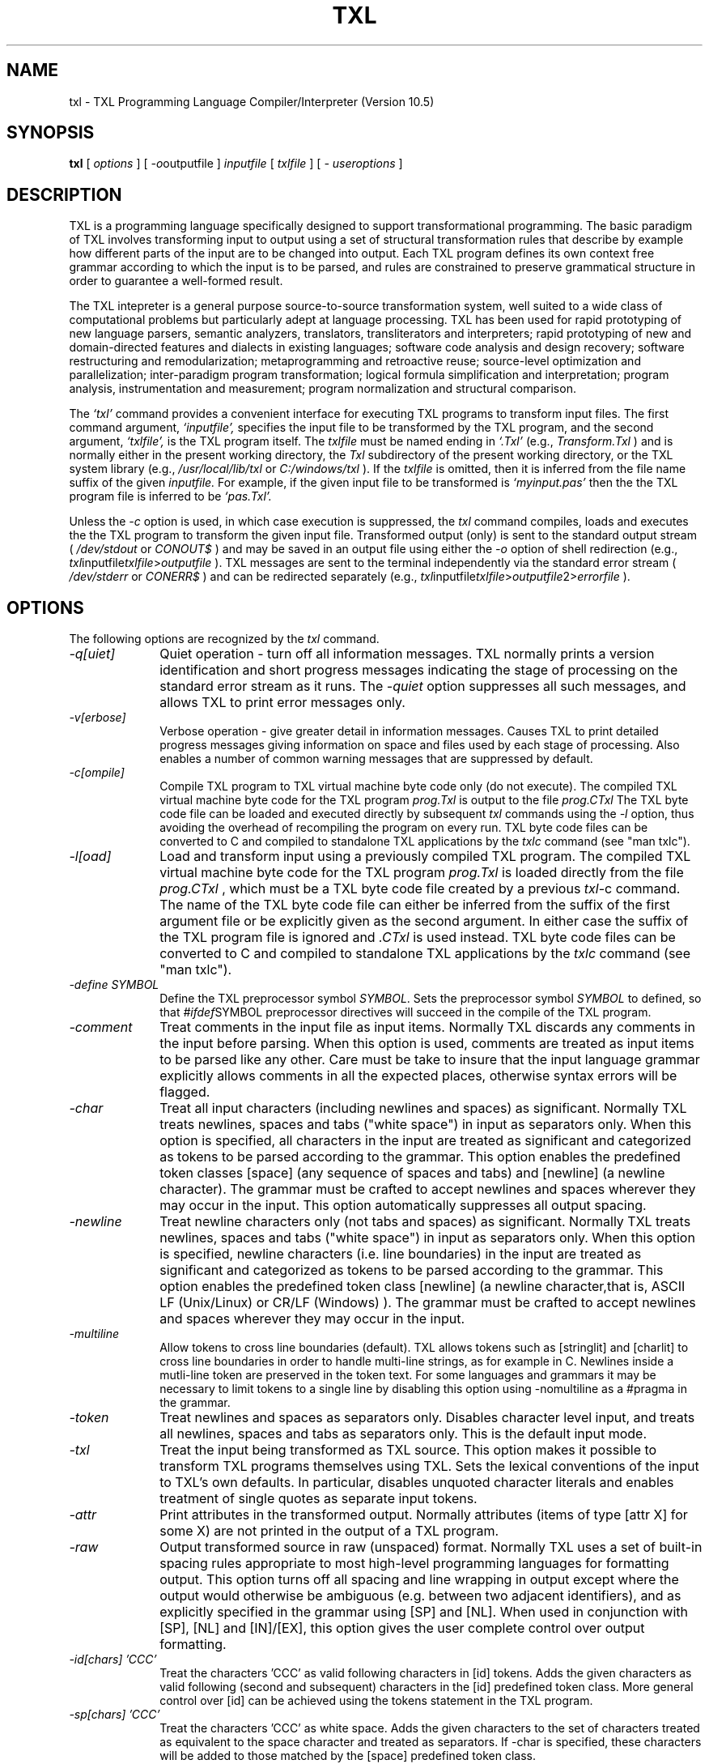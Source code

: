 .TH TXL 1 "10 December 2007"
.DA 10 Dec 2007
.SH NAME
txl \- 
TXL Programming Language Compiler/Interpreter (Version 10.5)
.SH SYNOPSIS
.na
.B txl 
[ 
.IR options
]
[ 
.IR -o outputfile
]
.IR inputfile
[
.IR txlfile
]
[
.IR "- useroptions"
]
.ad
.SH DESCRIPTION
TXL is a programming language specifically designed to support 
transformational programming.   The basic paradigm of TXL involves 
transforming input to output using a set of structural transformation
rules that describe by example how different parts of the input are to be
changed into output.  Each TXL program defines its own context free grammar
according to which the input is to be parsed, and rules are
constrained to preserve grammatical structure in order to guarantee a
well-formed result.
.PP
The TXL intepreter is a general purpose source-to-source
transformation system, well suited to a wide class of computational problems
but particularly adept at language processing.
TXL has been used for rapid prototyping of new language parsers, 
semantic analyzers, translators, transliterators and interpreters;
rapid prototyping of new and domain-directed features and dialects 
in existing languages;  software code analysis and design recovery;
software restructuring and remodularization;  metaprogramming and 
retroactive reuse;  source-level optimization and parallelization;
inter-paradigm program transformation;  logical formula 
simplification and interpretation;  program analysis, instrumentation 
and measurement;  program normalization and structural comparison.
.PP
The
.IR `txl'
command provides a convenient interface for executing TXL programs
to transform input files.
The first command argument,
.IR `inputfile',
specifies the input file to be transformed by the TXL program,
and the second argument,
.IR `txlfile',
is the TXL program itself.
The 
.IR txlfile
must be named ending in
.IR `.Txl'
(e.g., 
.IR Transform.Txl
)
and is normally either in the present working directory,
the
.IR Txl
subdirectory of the present working directory,
or the TXL system library
(e.g.,
.IR /usr/local/lib/txl
or
.IR C:/windows/txl
).
If the 
.IR txlfile
is omitted, then it is inferred from the file name suffix
of the given
.IR inputfile.
For example, if the given input file to be transformed is 
.IR `myinput.pas'
then the the TXL program file is inferred to be
.IR `pas.Txl'.
.PP
Unless the
.IR -c
option is used, in which case execution is suppressed, the
.IR txl
command compiles, loads and executes the the TXL program to transform
the given input file.
Transformed output (only) is sent to the standard output stream 
(
.IR /dev/stdout
or
.IR CONOUT$
) and 
may be saved in an output file using either the
.IR -o
option of shell redirection
(e.g.,
.IR txl inputfile txlfile > outputfile
).
TXL messages are sent to the terminal 
independently via the standard error stream
(
.IR /dev/stderr
or
.IR CONERR$
) and can be redirected separately
(e.g.,
.IR txl inputfile txlfile > outputfile 2> errorfile
).

.SH OPTIONS
The following options are recognized by the
.IR txl
command.
.TP 10
\fI\-q[uiet]\fR            
Quiet operation - turn off all information messages.
TXL normally prints a version identification 
and short progress messages indicating the stage of processing on the standard
error stream as it runs.
The
.IR -quiet
option suppresses all such messages, and allows TXL to print error messages only.
.TP 10
\fI\-v[erbose]\fR          
Verbose operation - give greater detail in information messages.
Causes TXL to print detailed progress messages giving information on space 
and files used by each stage of processing.
Also enables a number of common warning messages that are suppressed by
default.
.TP 10
\fI\-c[ompile]\fR          
Compile TXL program to TXL virtual machine byte code only (do not execute).
The compiled TXL virtual machine byte code for the TXL program 
.IR prog.Txl 
is output to  the file 
.IR prog.CTxl
.  
The TXL byte code file can be loaded and executed directly by subsequent 
.IR txl
commands using the 
.IR -l 
option, thus avoiding the overhead of recompiling the program on every run.  
TXL byte code files can be converted to C and compiled to standalone TXL applications by the 
.IR txlc
command (see "man txlc").
.TP 10
\fI\-l[oad]\fR          
Load and transform input using a previously compiled TXL program.   
The compiled TXL virtual machine byte code for the TXL program 
.IR prog.Txl
is loaded directly from the file 
.IR prog.CTxl
, which must be a TXL byte code file created by a previous 
.IR txl -c 
command.  
The name of the TXL byte code file can either be inferred from the suffix of the first argument file or be explicitly given as the second argument.  In either case the suffix of the TXL program file is ignored and 
.IR .CTxl 
is used instead. 
TXL byte code files can be converted to C and compiled to standalone TXL applications by the 
.IR txlc
command (see "man txlc").
.TP 10
\fI\-define SYMBOL\fR            
Define the TXL preprocessor symbol
.IR SYMBOL .
Sets the preprocessor symbol 
.IR SYMBOL 
to defined, so that
.IR #ifdef SYMBOL
preprocessor directives will succeed in the compile of the TXL program.
.TP 10
\fI\-comment\fR            
Treat comments in the input file as input items.
Normally TXL discards any comments in the input before parsing.
When this option is used, comments are treated as input items to be parsed like
any other.  Care must be take to insure that the input language grammar explicitly
allows comments in all the expected places, otherwise syntax errors will be flagged.
.TP 10
\fI\-char\fR              
Treat all input characters (including newlines and spaces) as significant.
Normally TXL treats newlines, spaces and tabs ("white space") in input as separators 
only.   When this option is specified, all characters in the input are treated as significant 
and categorized as tokens to be parsed according to the grammar.  This option enables 
the predefined token classes [space] (any sequence of spaces and tabs) and [newline] 
(a newline character).  The grammar must be crafted to accept newlines and spaces 
wherever they may occur in the input.  This option automatically suppresses all
output spacing.
.TP 10
\fI\-newline\fR              
Treat newline characters only (not tabs and spaces) as significant.    
Normally TXL treats newlines, spaces and tabs ("white space") in input as separators only.   When this option is specified, newline characters (i.e. line boundaries) in the input are treated as significant and categorized as tokens to be parsed according to the  grammar.  This option enables the predefined token class [newline] (a newline character,that is, ASCII LF (Unix/Linux) or CR/LF (Windows) ).  The grammar must be crafted to accept newlines and spaces wherever they may occur in the input. 
.TP 10
\fI\-multiline\fR              
Allow tokens to cross line boundaries (default).
TXL allows tokens such as [stringlit] and [charlit] to cross line boundaries in order to handle multi-line strings, as for example in C.  Newlines inside a mutli-line token are preserved in the token text.  For some languages and grammars it may be necessary to limit tokens to a single line by disabling this option using -nomultiline as a #pragma in the grammar.
.TP 10
\fI\-token\fR              
Treat newlines and spaces as separators only.   
Disables character level input, and treats all newlines, spaces and tabs as separators only.
This is the default input mode.
.TP 10
\fI\-txl\fR              
Treat the input being transformed as TXL source.
This option makes it possible to transform TXL programs themselves using TXL.  
Sets the lexical conventions of the input to TXL's own defaults.
In particular, disables unquoted character literals and enables treatment of 
single quotes as separate input tokens.
.TP 10
\fI\-attr\fR              
Print attributes in the transformed output.
Normally attributes (items of type [attr X] for some X)
are not printed in the output of a TXL program.
.TP 10
\fI\-raw\fR              
Output transformed source in raw (unspaced) format.
Normally TXL uses a set of built-in spacing rules appropriate to
most high-level programming languages for formatting output.
This option turns off all spacing and line wrapping
in output except where the output would otherwise be ambiguous 
(e.g. between two adjacent identifiers),
and as explicitly specified in the grammar using [SP] and [NL]. 
When used in conjunction with [SP], [NL] and [IN]/[EX],
this option gives the user complete control over output formatting.
.TP 10
\fI\-id[chars] 'CCC'\fR
Treat the characters 'CCC' as valid following characters in [id] tokens.  
Adds the given characters as valid following (second and subsequent) characters in the 
[id] predefined token class.  More general control over [id] can be achieved using the
tokens statement in the TXL program.
.TP 10
\fI\-sp[chars] 'CCC'\fR	
Treat the characters 'CCC' as white space.  
Adds the given characters to the set of characters treated as equivalent to the space 
character and treated as separators.  If -char is specified, these characters will be 
added to those matched by the [space] predefined token class.
.TP 10
\fI\-esc[char] 'C'\fR	
Use 'C' as the escape character in string and character literals.  
Sets the string and character literal escape character to 'C'.  
By default the escape character is '\' (e.g., "Here: \" is an embedded quote".   
If either  "'" or  '"' is specified, then '"' is used for string literals 
(e.g.,  "Here: "" is an embedded quote") and "'" is used for character literals 
(e.g., 'Here: '' is an embedded quote'). 
.TP 10
\fI\-upper\fR
Translate all unquoted input to upper case.  
Translates all input tokens except [stringlit] and [charlit] to upper case on input. 
.TP 10
\fI\-lower\fR
Translate all unquoted input to lower case.  
Translates all input tokens except [stringlit] and [charlit] to lower case on input. 
.TP 10
\fI\-case\fR
Ignore case in input.  By default TXL is case-sensitive, that is, 
.IR abc, ABC 
and
.IR aBc 
are all treated as different. This option specifies that the input language is case-insensitive, that is, 
.IR abc, ABC, aBc 
and 
.IR Abc 
are all to be treated as the same.  Original case of  input tokens is preserved in output unless explicitly changed by the TXL program (for example, using the [toupper]  or [tolower] built-in functions).
.TP 10
\fI\-w[idth] NNN\fR              
Set the maximum output line width to NNN characters.
By default TXL formats output in at most 128 characters per line.
NNN must be a positive integer between 20 and 32767.
This option has no effect when -raw is used.
.TP 10
\fI\-in[dent] NN\fR
Set the output indentation increment to NN characters.  
Sets the number of character positions indented by [IN] and exdented by [EX] directives 
to NN characters.  The default is 4 characters.
.TP 10
\fI\-tabnl\fR
Output [TAB_NN] directives may force a newline.  
Allows [TAB_NN] directives to force a new line in the output if necessary to align the 	
next output token at output column NN.  This is the default.
.TP 10
\fI\-xml\fR
Output as an XML parse tree.  Outputs the result of the transformation as an XML parse tree (only).  Useful in  converting source text to XML syntax trees, and when debugging transformations.
See also the 
.IR -Dparse 
and 
.IR -Dresult 
debugging options. 
.TP 10
\fI\-i[nclude] DIR\fR	
Add DIR to the TXL include file search path.  
Adds DIR to the set of directories searched for TXL include files that are not present in the 
present working directory or its Txl subdirectory.  The directories are searched in the 
order that their -I directives are given on the command line.  If an include file is not found 
in any of these directories, then TXL system library directory (e.g., /usr/local/lib/txl) is 
searched last.
.TP 10
\fI\-s[ize] MM\fR              
Set the TXL transform size to MM megabytes.
Sets the virtual memory allocated to TXL interpreter and transformer data 
structures to the indicated size.  MM must be a positive integer between 2 and 999.
In order to maximize transform efficiency, TXL liberally exploits the operating 
system's native virtual memory by artificially pre-allocating a fixed amount of
static storage rather than attempting to manage storage dynamically.
This strategy places static limits on the size of the input that can be processed 
as well as on the complexity and depth of the transformation that can be performed.
This option explicitly sets the amount of static storage available and thus can be
used to increase these limits.  This option is normally used only when the system
default limits have been exceeded.  See also the -usage option.
.TP 10
\fI\-u[sage]\fR              
Report TXL resource usage statistics at the end of the run.
Prints a table of the static limits on the various TXL internal 
data structures and the amount of each actually used by the TXL run.
This option can be used to choose an appropriate transform size
for typical input data (see the -size option above).
.TP 10
\fI\-o FILE\fR
Write standard output to file FILE.  
Normally TXL writes the output of the run to the standard output.  This option redirects 
output to the specified file instead.
.TP 10
\fI\-noOPTION\fR
Turn command line option OPTION off.  
Explicitly turns off any command line option (e.g., -noraw).
.TP 10
\fI\- USERARGS\fR
Pass remaining command arguments to the TXL program.  
Passes all following command line arguments to the TXL program in the predefined 
global variable TXLargs.   For example, the command line :
.br
\fItxl eg.in in.Txl -s 100 - -myopt foo -otheropt\fR
.br
will initialize TXLargs to the [repeat stringlit] value "-myopt" "foo" "-otheropt".
.SH "DEBUGGING OPTIONS"
The following debugging options are recognized by
.IR txl .
All output produced by these options is sent to the terminal
via the standard error stream.
.TP 10
\fI\-analyze\fR
Invoke the TXL grammar and rule set analyzer.  Causes the TXL compiler to perform an additional set of checks on the grammar and  rule set, including a check for ambiguities and potential efficiency issues in the grammar.  This option may significantly slow down the compile. 
.TP 10
\fI\-Dscan\fR
Print the input tokens to the standard error stream in XML format.
Prints the input tokens recognized by the TXL scanner on the terminal via the standard 
error stream.  Useful when debugging token definitions and unexpected syntax errors
in the input.
.TP 10
\fI\-Dparse\fR
Print the input parse tree to the standard error stream in XML format.  
Print the input parse tree on the terminal via the standard error stream.  Useful when 
debugging grammars, or in understanding why a pattern has not matched the input.
.TP 10
\fI\-Dresult\fR
Print the output parse tree to the standard error stream in XML format.  
Print the output parse tree on the terminal via the standard error stream.  Useful when 
debugging grammars, or in understanding why output is not formatted as expected.
.TP 10
\fI\-Dgrammar\fR
Print the program grammar to the standard error stream as a parse tree schema 
in XML format.  
TXL compiles input language grammars to a compact generic tree format used as both a 
pattern and a generator for parse trees of input.  This option prints the compiled 
grammar tree for use in debugging subtle problems with a grammar.
.TP 10
\fI\-Dpattern\fR
Print all pattern and replacement parse tree schemas to the standard error stream 
in XML format.  
The parse tree of every pattern and replacement in the TXL program's rule set is printed 
on the terminal via the standard error stream.  This option is useful in debugging 
patterns of rules that fail to match input as expected.
.TP 10
\fI\-Drules\fR
Print out the names of rules to the standard error stream as they are applied.  
A convenient trace of the order in which the rules and functions of the TXL program are 
actually invoked.
.TP 10
\fI\-Dapply\fR
Print out the actual transformations made by rule applications on the terminal as 
they happen.
Useful for following the progress of a transformation.  Transformations are output in the 
form A => B, where A and B are the text output form of the original and result scope of 
the transforming rule respectively.
.SH FILES
.nf
inputfile			the input to be transformed
txlfile				the TXL program to transform it
./Txl				user TXL program library
/usr/local/lib/txl		system TXL program library
.fi
.SH BUGS
Bugs should be reported using the support page on the TXL website, http://www.txl.ca .
.SH "SEE ALSO"
.IR txldb (1),
``The TXL Programming Language, version 10.5'',
``User's Guide to the TXL Compiler/Interpreter, version 10.5''.
.SH AUTHORS
Version 10.5 of TXL was designed and implemented by J.R. Cordy
at Queen's University, Legasys Corp. and TXL Software Research Inc. 
between 1994 and 2007.
.PP
TXL was originally designed by J.R. Cordy and C.D. Halpern-Hamu
at the University of Toronto in 1985, and was originally implemented by
J.R. Cordy, E.M. Promislow and I.H. Carmichael at Queen's University 
between 1986 and 1988.  Version 7 was completely redesigned 
and implemented by J.R. Cordy and A. Malton at Queen's University in 1992.
.SH COPYRIGHT
Copyright 2007 Queen's University at Kingston and James R. Cordy.
